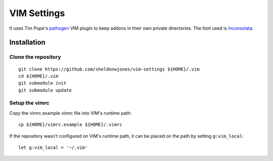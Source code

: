 VIM Settings
============

It uses Tim Pope's pathogen_ VIM plugin to keep addons in their own
private directories. The font used is Inconsolata_.

Installation
------------

Clone the repository
~~~~~~~~~~~~~~~~~~~~

::

    git clone https://github.com/sheldonwjones/vim-settings ${HOME}/.vim
    cd ${HOME}/.vim
    git submodule init
    git submodule update

Setup the vimrc
~~~~~~~~~~~~~~~

Copy the vimrc.example vimrc file into VIM's runtime path::

    cp ${HOME}/vimrc.example ${HOME}/.vimrc

If the repository wasn't configured on VIM's runtime path, it can be placed
on the path by setting ``g:vim_local``::

    let g:vim_local = '~/.vim'

.. _pathogen: https://github.com/tpope/vim-pathogen
.. _Inconsolata : http://levien.com/type/myfonts/inconsolata.html

